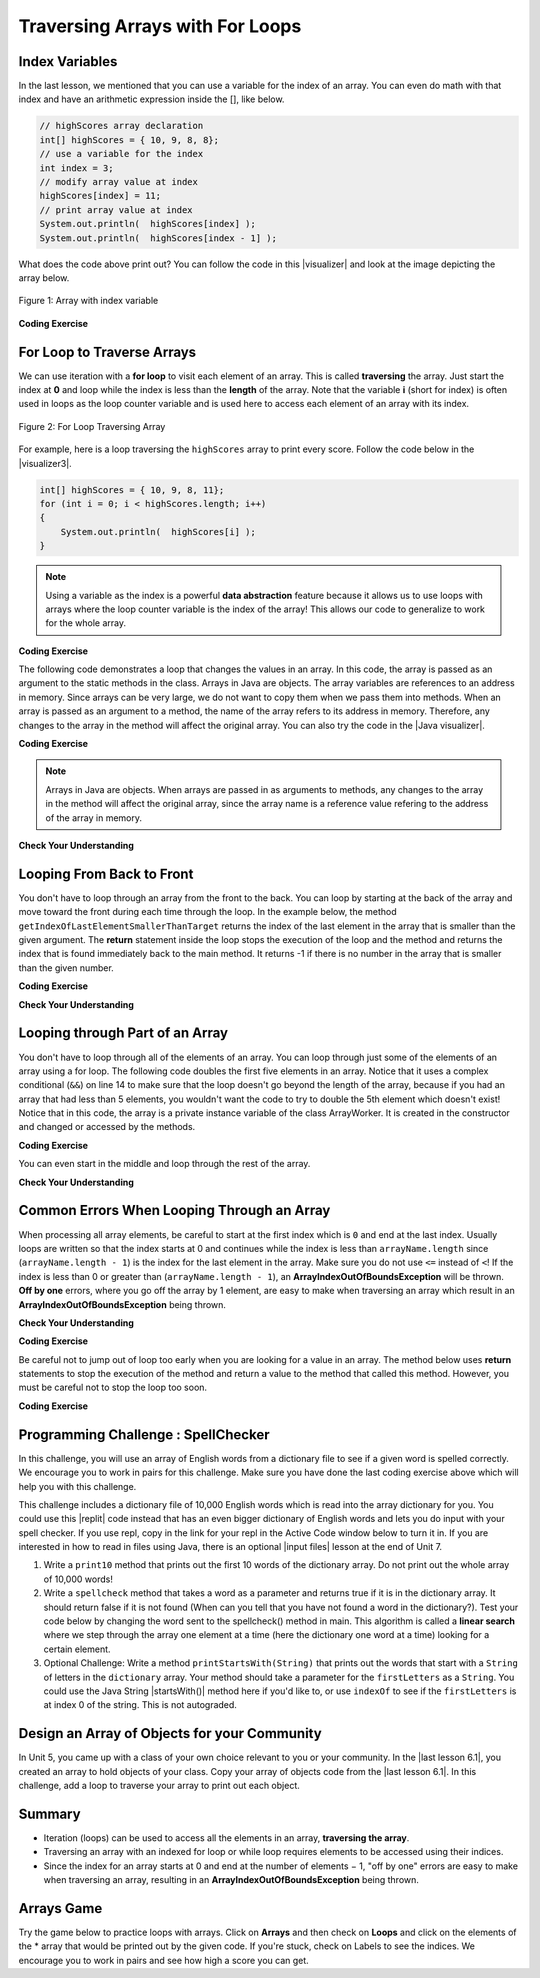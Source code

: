 .. qnum::
   :prefix: 6-2-
   :start: 1

.. |CodingEx| image:: ../../_static/codingExercise.png
    :width: 30px
    :align: middle
    :alt: coding exercise


.. |Exercise| image:: ../../_static/exercise.png
    :width: 35
    :align: middle
    :alt: exercise


.. |Groupwork| image:: ../../_static/groupwork.png
    :width: 35
    :align: middle
    :alt: groupwork

.. raw:: html

   <div class="unit-time">
     <svg xmlns="http://www.w3.org/2000/svg"
          width="16"
          height="16"
          fill="currentColor"
          class="bi
          bi-clock"
          viewBox="0 0 16 16">
       <path d="M8 3.5a.5.5 0 0 0-1 0V9a.5.5 0 0 0 .252.434l3.5 2a.5.5 0 0 0 .496-.868L8 8.71V3.5z"/>
       <path d="M8 16A8 8 0 1 0 8 0a8 8 0 0 0 0 16zm7-8A7 7 0 1 1 1 8a7 7 0 0 1 14 0z"/>
     </svg> Time estimate: 90 min.
   </div>

Traversing Arrays with For Loops
==========================================

Index Variables
-----------------------

In the last lesson, we mentioned that you can use a variable for the index of an array. You can even do math with that index and have an arithmetic expression inside the [], like below.

.. code-block:: java

  // highScores array declaration
  int[] highScores = { 10, 9, 8, 8};
  // use a variable for the index
  int index = 3;
  // modify array value at index
  highScores[index] = 11;
  // print array value at index
  System.out.println(  highScores[index] );
  System.out.println(  highScores[index - 1] );

.. |visualizer| raw:: html

   <a href="http://www.pythontutor.com/visualize.html#code=public%20class%20ArrayWithIndexVar%20%7B%0A%20%20%20%20public%20static%20void%20main%28String%5B%5D%20args%29%20%7B%0A%20%20%20%20%20%20//%20highScores%20array%20declaration%0A%20%20%20%20%20%20int%5B%5D%20highScores%20%3D%20%7B%2010,%209,%208,%208%7D%3B%0A%20%20%20%20%20%20//%20use%20a%20variable%20for%20the%20index%0A%20%20%20%20%20%20int%20index%20%3D%203%3B%0A%20%20%20%20%20%20//%20modify%20array%20value%20at%20index%0A%20%20%20%20%20%20highScores%5Bindex%5D%20%3D%2011%3B%0A%20%20%20%20%20%20//%20print%20array%20value%20at%20index%0A%20%20%20%20%20%20System.out.println%28%20%20highScores%5Bindex%5D%20%29%3B%0A%20%20%20%20%20%20System.out.println%28%20%20highScores%5Bindex%20-%201%5D%20%29%3B%0A%20%20%20%20%7D%0A%7D&cumulative=false&curInstr=0&heapPrimitives=nevernest&mode=display&origin=opt-frontend.js&py=java&rawInputLstJSON=%5B%5D&textReferences=false" target="_blank"  style="text-decoration:underline">visualizer</a>

What does the code above print out? You can follow the code in this |visualizer| and look at the image depicting the array below.

.. figure:: Figures/arraywithindex.png
    :width: 350
    :align: center
    :figclass: align-center

    Figure 1: Array with index variable

.. |visualizer2| raw:: html

   <a href="http://www.pythontutor.com/visualize.html#code=%20public%20class%20Test1%0A%20%20%20%7B%0A%20%20%20%20%20%20public%20static%20void%20main%28String%5B%5D%20args%29%0A%20%20%20%20%20%20%7B%0A%20%20%20%20%20%20%20%20String%5B%20%5D%20names%20%3D%20%7B%22Jamal%22,%20%22Emily%22,%20%22Destiny%22,%20%22Mateo%22,%20%22Sofia%22%7D%3B%20%0A%20%20%20%20%20%20%20%20%0A%20%20%20%20%20%20%20%20int%20index%20%3D%201%3B%0A%20%20%20%20%20%20%20%20System.out.println%28names%5Bindex%20-%201%5D%29%3B%0A%20%20%20%20%20%20%20%20index%2B%2B%3B%0A%20%20%20%20%20%20%20%20System.out.println%28names%5Bindex%5D%29%3B%0A%20%20%20%20%20%20%20%20System.out.println%28names%5Bindex/2%5D%29%3B%0A%20%20%20%20%20%20%20%20names%5Bindex%5D%20%3D%20%22Rafi%22%3B%0A%20%20%20%20%20%20%20%20index--%3B%0A%20%20%20%20%20%20%20%20System.out.println%28names%5Bindex%2B1%5D%29%3B%0A%20%20%20%20%20%20%7D%0A%20%20%20%7D%0A%20%20%20&cumulative=false&curInstr=0&heapPrimitives=nevernest&mode=display&origin=opt-frontend.js&py=java&rawInputLstJSON=%5B%5D&textReferences=false" target="_blank"  style="text-decoration:underline">visualizer</a>

|CodingEx| **Coding Exercise**

.. activecode:: arraytrace1
   :language: java
   :autograde: unittest

   What do you think the following code will print out? First trace through it on paper keeping track of the array and the index variable. Then, run it to see if you were right. You can also follow it in the |visualizer2| by clicking on the Show Code Lens button.
   ~~~~
   public class Test1
   {
       public static void main(String[] args)
       {
           String[] names = {"Jamal", "Emily", "Destiny", "Mateo", "Sofia"};

           int index = 1;
           System.out.println(names[index - 1]);
           index++;
           System.out.println(names[index]);
           System.out.println(names[index / 2]);
           names[index] = "Rafi";
           index--;
           System.out.println(names[index + 1]);
       }
   }

   ====
   // Test for Lesson 6.2

   import static org.junit.Assert.*;

   import org.junit.*;

   import java.io.*;

   public class RunestoneTests extends CodeTestHelper
   {
       public RunestoneTests()
       {
           super("Test1");
       }

       @Test
       public void test1() throws IOException
       {
           String output = getMethodOutput("main");
           String expect = "Jamal\nDestiny\nEmily\nRafi";

           boolean passed = getResults(expect, output, "Did you run the code?", true);
           assertTrue(passed);
       }
   }

For Loop to Traverse Arrays
---------------------------

.. index::
    single: for loop
    pair: loop; from front to back

We can use iteration with a **for loop** to visit each element of an array.  This is called **traversing** the array. Just start the index at **0** and loop while the index is less than the **length** of the array. Note that the variable **i** (short for index) is often used in loops as the loop counter variable and is used here to access each element of an array with its index.

.. figure:: Figures/arrayForLoop.png
    :width: 500
    :align: center
    :figclass: align-center

    Figure 2: For Loop Traversing Array

For example, here is a loop traversing the ``highScores`` array to print every score. Follow the code below in the |visualizer3|.

.. |visualizer3| raw:: html

   <a href="http://www.pythontutor.com/visualize.html#code=public%20class%20ArrayLoop%0A%7B%0A%20%20%20%20public%20static%20void%20main%28String%5B%5D%20args%29%20%0A%20%20%20%20%7B%0A%0A%20%20%20%20%20%20%20%20int%5B%5D%20highScores%20%3D%20%7B%2010,%209,%208,%208%7D%3B%0A%20%20%20%20%20%20%20%20for%20%28int%20i%20%3D%200%3B%20i%20%3C%20highScores.length%3B%20i%2B%2B%29%0A%20%20%20%20%20%20%20%20%7B%0A%20%20%20%20%20%20%20%20%20%20%20%20System.out.println%28%20%20highScores%5Bi%5D%20%29%3B%0A%20%20%20%20%20%20%20%20%7D%20%0A%20%20%20%20%7D%0A%7D&cumulative=false&curInstr=0&heapPrimitives=nevernest&mode=display&origin=opt-frontend.js&py=java&rawInputLstJSON=%5B%5D&textReferences=false" target="_blank"  style="text-decoration:underline">visualizer</a>

.. code-block:: java

  int[] highScores = { 10, 9, 8, 11};
  for (int i = 0; i < highScores.length; i++)
  {
      System.out.println(  highScores[i] );
  }

.. note::

    Using a variable as the index is a powerful **data abstraction** feature because it allows us to use loops with arrays where the loop counter variable is the index of the array! This allows our code to generalize to work for the whole array.

|CodingEx| **Coding Exercise**

.. activecode:: arraytrace2
   :language: java
   :autograde: unittest

   What do you think the following code will print out? First trace through it on paper keeping track of the array and the index variable. Then, run it to see if you were right. Try the Code Lens button. Then, try adding your name and a friend's name to the array names and run the code again. Did the code work without changing the loop?
   ~~~~
   public class Test2
   {
       public static void main(String[] args)
       {
           String[] names = {"Jamal", "Emily", "Destiny", "Mateo", "Sofia"};

           for (int i = 0; i < names.length; i++)
           {
               System.out.println(names[i]);
           }
       }
   }

   ====
   // Test for Lesson 6.2

   import static org.junit.Assert.*;

   import org.junit.*;

   import java.io.*;

   public class RunestoneTests extends CodeTestHelper
   {
       public RunestoneTests()
       {
           super("Test2");
       }

       @Test
       public void test1()
       {
           String output = getMethodOutput("main");
           String expect = "Jamal\nEmily\nDestiny\nMateo\nSofia";

           boolean passed = output.contains(expect);
           passed = getResults(expect, output, "Did you run the code?", passed);
           assertTrue(passed);
       }

       @Test
       public void test2()
       {
           String output = getMethodOutput("main");
           String expect = "Jamal\nEmily\nDestiny\nMateo\nSofia\nYour name\nFriend's name";

           int len = output.split("\n").length;

           boolean passed = len >= 6;

           passed = getResults(expect, output, "Did you add two more names?", passed);
           assertTrue(passed);
       }
   }

The following code demonstrates a loop that changes the values in an array. In this code, the array is passed as an argument to the static methods in the class.  Arrays in Java are objects. The array variables are references to an address in memory. Since arrays can be very large, we do not want to copy them when we pass them into methods. When an array is passed as an argument to a method, the name of the array refers to its address in memory. Therefore, any changes to the array in the method will affect the original array. You can also try the code in the |Java visualizer|.



.. |Java visualizer| raw:: html

   <a href="http://www.pythontutor.com/visualize.html#code=public%20class%20ArrayLoop%0A%20%20%20%7B%0A%0A%20%20%20%20%20//%20What%20does%20this%20method%20do%3F%0A%20%20%20%20%20%20public%20static%20void%20multAll%28int%5B%5D%20values,%20int%20amt%29%0A%20%20%20%20%20%20%7B%0A%20%20%20%20%20%20%20%20for%20%28int%20i%20%3D%200%3B%20i%20%3C%20values.length%3B%20i%2B%2B%29%0A%20%20%20%20%20%20%20%20%7B%0A%20%20%20%20%20%20%20%20%20%20values%5Bi%5D%20%3D%20values%5Bi%5D%20*%20amt%3B%0A%20%20%20%20%20%20%20%20%7D%20%0A%20%20%20%20%20%20%7D%20%0A%20%20%20%20%20%20%0A%20%20%20%20%20%20//%20What%20does%20this%20method%20do%3F%0A%20%20%20%20%20%20public%20static%20void%20printValues%28int%5B%5D%20values%29%0A%20%20%20%20%20%20%7B%0A%20%20%20%20%20%20%20%20for%20%28int%20i%20%3D%200%3B%20i%20%3C%20values.length%3B%20i%2B%2B%29%0A%20%20%20%20%20%20%20%20%7B%0A%20%20%20%20%20%20%20%20%20%20%20System.out.println%28%20%20values%5Bi%5D%20%29%3B%0A%20%20%20%20%20%20%20%20%7D%20%20%20%20%20%20%20%20%20%0A%20%20%20%20%20%20%7D%0A%20%20%20%20%20%20%0A%20%20%20%20%20%20public%20static%20void%20main%28String%5B%5D%20args%29%0A%20%20%20%20%20%20%7B%0A%20%20%20%20%20%20%20%20int%5B%5D%20numArray%20%3D%20%20%7B2,%206,%207,%2012,%205%7D%3B%0A%20%20%20%20%20%20%20%20multAll%28numArray,%202%29%3B%0A%20%20%20%20%20%20%20%20printValues%28numArray%29%3B%0A%20%20%20%20%20%20%7D%0A%20%20%20%7D%0A%20%20%20%20%20%20&cumulative=false&curInstr=0&heapPrimitives=nevernest&mode=display&origin=opt-frontend.js&py=java&rawInputLstJSON=%5B%5D&textReferences=false" target="_blank"  style="text-decoration:underline">Java visualizer</a>

|CodingEx| **Coding Exercise**



.. activecode:: lcal1
   :language: java
   :autograde: unittest

   What does the following code print out? Trace through it keeping track of the array values and the output. Then run it to see if you're right. Notice that in this code, the array is passed as an argument to the methods. You can also try the code in the |Java visualizer| with the Code Lens button.
   ~~~~
   public class ArrayLoop
   {

       // What does this method do?
       public static void multAll(int[] values, int amt)
       {
           for (int i = 0; i < values.length; i++)
           {
               values[i] = values[i] * amt;
           }
       }

       // What does this method do?
       public static void printValues(int[] values)
       {
           for (int i = 0; i < values.length; i++)
           {
               System.out.println(values[i]);
           }
       }

       public static void main(String[] args)
       {
           int[] numArray = {2, 6, 7, 12, 5};
           multAll(numArray, 2);
           printValues(numArray);
       }
   }

   ====
   // Test for Lesson 6.2

   import static org.junit.Assert.*;

   import org.junit.*;

   import java.io.*;

   public class RunestoneTests extends CodeTestHelper
   {
       public RunestoneTests()
       {
           super("ArrayLoop");
       }

       @Test
       public void test1() throws IOException
       {
           String output = getMethodOutput("main");
           String expect = "4 12 14 24 10";

           boolean passed = getResults(expect, output, "Did you run the code?", true);
           assertTrue(passed);
       }
   }

.. note::

   Arrays in Java are objects. When arrays are passed in as arguments to methods, any changes to the array in the method will affect the original array, since the array name is a reference value refering to the address of the array in memory.

|Exercise| **Check Your Understanding**

.. parsonsprob:: pab_1r
   :numbered: left
   :practice: T
   :adaptive:
   :noindent:

   The following method has the correct code to subtract amt from all the values in the array values, but the code is mixed up.  Drag the blocks from the left into the correct order on the right. You will be told if any of the blocks are in the wrong order.
   -----
   public static void subAll(int[] values, int amt)
   {
   =====
        for (int i = 0;
   =====
           i < values.length;
   =====
           i++)
   =====
      {
   =====
         values[i] = values[i] - amt;
   =====
      } // end for loop
   =====
   } // end method



Looping From Back to Front
--------------------------
.. index::
   pair: loop; from back to front

You don't have to loop through an array from the front to the back.  You can loop by starting at the back of the array and move toward the front during each time through the loop.  In the example below,  the method ``getIndexOfLastElementSmallerThanTarget`` returns the index of the last element in the array that is smaller than the given argument.  The **return** statement inside the loop stops the execution of the loop and the method and returns the index that is found immediately back to the main method. It returns -1 if there is no number in the array that is smaller than the given number.

.. |visualizerBF| raw:: html

   <a href="http://www.pythontutor.com/java.html#code=%20%20%20public%20class%20ArrayFindSmallest%0A%20%20%20%7B%0A%0A%20%20%20%20%20%20/**%20%40return%20index%20of%20the%20last%20number%20smaller%20than%20target%20*/%20%20%20%20%20%0A%20%20%20%20%20%20public%20static%20int%20getIndexOfLastElementSmallerThanTarget%28int%5B%20%5D%20values,%20int%20target%29%0A%20%20%20%20%20%20%7B%0A%20%20%20%20%20%20%20%20%20for%20%28int%20index%20%3D%20values.length%20-%201%3B%20index%20%3E%3D%200%3B%20index--%29%0A%20%20%20%20%20%20%20%20%20%7B%0A%20%20%20%20%20%20%20%20%20%20%20%20if%20%28values%5Bindex%5D%20%3C%20target%29%0A%20%20%20%20%20%20%20%20%20%20%20%20%20%20%20%20return%20index%3B%0A%20%20%20%20%20%20%20%20%20%7D%0A%20%20%20%20%20%20%20%20%20return%20-1%3B%0A%20%20%20%20%20%20%7D%0A%20%20%20%0A%20%20%20%20%20%20public%20static%20void%20main%20%28String%5B%5D%20args%29%0A%20%20%20%20%20%20%7B%0A%20%20%20%20%20%20%20%20%20int%5B%5D%20theArray%20%3D%20%7B-30,%20-5,%208,%2023,%2046%7D%3B%0A%20%20%20%20%20%20%20%20%20System.out.println%28%22Last%20index%20of%20element%20smaller%20than%2050%3A%20%22%20%2B%20getIndexOfLastElementSmallerThanTarget%28theArray,%2050%29%29%3B%0A%20%20%20%20%20%20%20%20%20System.out.println%28%22Last%20index%20of%20element%20smaller%20than%2030%3A%20%22%20%2B%20getIndexOfLastElementSmallerThanTarget%28theArray,%2030%29%29%3B%0A%20%20%20%20%20%20%20%20%20System.out.println%28%22Last%20index%20of%20element%20smaller%20than%2010%3A%20%22%20%2B%20getIndexOfLastElementSmallerThanTarget%28theArray,%2010%29%29%3B%0A%20%20%20%20%20%20%20%20%20System.out.println%28%22Last%20index%20of%20element%20smaller%20than%200%3A%20%22%20%2BgetIndexOfLastElementSmallerThanTarget%28theArray,0%29%29%3B%0A%20%20%20%20%20%20%20%20%20System.out.println%28%22Last%20index%20of%20element%20smaller%20than%20-20%3A%20%22%20%2BgetIndexOfLastElementSmallerThanTarget%28theArray,-20%29%29%3B%0A%20%20%20%20%20%20%20%20%20System.out.println%28%22Last%20index%20of%20element%20smaller%20than%20-30%3A%20%22%20%2BgetIndexOfLastElementSmallerThanTarget%28theArray,-30%29%29%3B%0A%20%20%20%20%20%20%7D%0A%20%20%20%7D%0A%20%20%20&cumulative=false&curInstr=0&heapPrimitives=nevernest&mode=display&origin=opt-frontend.js&py=java&rawInputLstJSON=%5B%5D&textReferences=false" target="_blank"  style="text-decoration:underline">Java visualizer</a>

|CodingEx| **Coding Exercise**

.. activecode:: lcbf1
   :language: java
   :autograde: unittest
   :practice: T

   What does the following code print out? Notice that the array and the target are passed in as arguments to the getIndexOfLastElementSmallerThanTarget method. Trace through it keeping track of the array values and the output. Then run it to see if you're right.  You can also try the code in the |visualizerBF| with the Code Lens button. Can you add another method that finds the index of the last element greater than the target instead of smaller than the target and have main print out a test of it? Call this method getIndexOfLastElementGreaterThanTarget and give it 2 arguments and a return value like the method below.
   ~~~~
   public class ArrayFindSmallest
   {

       /**
        * @return index of the last number smaller than target
        */
       public static int getIndexOfLastElementSmallerThanTarget(
               int[] values, int target)
               {
           for (int index = values.length - 1; index >= 0; index--)
           {
               if (values[index] < target) return index;
           }
           return -1;
       }

       /**
        * Add a method called getIndexOfLastElementGreaterThanTarget
        *
        * @param int array
        * @param int target
        * @return index of the last number greater than target
        */
       public static void main(String[] args)
       {
           int[] theArray = {-30, -5, 8, 23, 46};
           System.out.println(
                   "Last index of element smaller than 50: "
                           + getIndexOfLastElementSmallerThanTarget(theArray, 50));
           System.out.println(
                   "Last index of element smaller than 30: "
                           + getIndexOfLastElementSmallerThanTarget(theArray, 30));
           System.out.println(
                   "Last index of element smaller than 10: "
                           + getIndexOfLastElementSmallerThanTarget(theArray, 10));
           System.out.println(
                   "Last index of element smaller than 0: "
                           + getIndexOfLastElementSmallerThanTarget(theArray, 0));
           System.out.println(
                   "Last index of element smaller than -20: "
                           + getIndexOfLastElementSmallerThanTarget(theArray, -20));
           System.out.println(
                   "Last index of element smaller than -30: "
                           + getIndexOfLastElementSmallerThanTarget(theArray, -30));
       }
   }

   ====
   // Test for Lesson 6.2.3 - ArrayFindSmallest

   import static org.junit.Assert.*;

   import org.junit.*;

   import java.io.*;

   public class RunestoneTests extends CodeTestHelper
   {
       public RunestoneTests()
       {
           super("ArrayFindSmallest");
       }

       @Test
       public void test1()
       {
           String output = getMethodOutput("main");
           String expect = "Last index of element smaller than ";

           boolean passed = output.contains(expect);
           output = output.substring(0, output.indexOf("\n"));
           passed =
                   getResults(
                           "Last index of element smaller than 50: 4",
                           output,
                           "Ran getIndexOfLastElementSmallerThanTarget",
                           passed);
           assertTrue(passed);
       }

       @Test
       public void test2()
       {
           int[] nums = {10, 50, 20, 30, 40, 20};
           Object[] args = {nums, 30};

           String output = getMethodOutput("getIndexOfLastElementGreaterThanTarget", args);
           String expect = "4";

           boolean passed =
                   getResults(
                           expect,
                           output,
                           "getIndexOfLastElementGreaterThanTarget({10, 50, 20, 30, 40, 20}, 30)");
           assertTrue(passed);
       }

       @Test
       public void test3()
       {
           int[] nums = {10, 50, 20, 30, 40, 20};
           Object[] args = {nums, 100};

           String output = getMethodOutput("getIndexOfLastElementGreaterThanTarget", args);
           String expect = "-1";

           boolean passed =
                   getResults(
                           expect,
                           output,
                           "getIndexOfLastElementGreaterThanTarget({10, 50, 20, 30, 40, 20}, 100)");
           assertTrue(passed);
       }
   }

|Exercise| **Check Your Understanding**

.. mchoice:: qab_6
   :practice: T
   :answer_a: -1
   :answer_b: -15
   :answer_c: 1
   :answer_d: You will get an out of bounds error.
   :correct: c
   :feedback_a: The method will only return -1 if no value in the array is less than the passed value.
   :feedback_b: The method returns the index of the first item in the array that is less than the value, not the value.
   :feedback_c: Since the method loops from the back towards the front -15 is the last value in the array that is less than -13 and it is at index 1.
   :feedback_d: No, the method correctly starts the index at values.length - 1 and continues as long as i is greater than or equal to 0.

   Given the following code segment (which is identical to the method above) what will be returned when you execute: getIndexOfLastElementSmallerThanTarget(values,-13);

   .. code-block:: java

      private int[ ] values = {-20, -15, 2, 8, 16, 33};

      public static int getIndexOfLastElementSmallerThanTarget(int[ ] values, int compare)
      {
         for (int i = values.length - 1; i >=0; i--)
         {
            if (values[i] < compare)
               return i;
         }
         return -1; // to show none found
      }

.. mchoice:: qab_7
   :practice: T
   :answer_a: -1
   :answer_b: 1
   :answer_c: 2
   :answer_d: You will get an out of bounds error.
   :correct: d
   :feedback_a: The method will only return -1 if no value in the array is less than the passed value.
   :feedback_b: Check the starting index.   Is it correct?
   :feedback_c: Check the starting index.   Is it correct?
   :feedback_d: You can not start the index at the length of the array.  You must start at the length of the array minus one.  This is a common mistake.

   Given the following code segment (which is identical to the method above) what will be returned when you execute: getIndexOfLastElementSmallerThanTarget(values, 7);

   .. code-block:: java

      int[ ] values = {-20, -15, 2, 8, 16, 33};

      public static int getIndexOfLastElementSmallerThanTarget(int[] values, int compare)
      {
         for (int i = values.length; i >=0; i--)
         {
            if (values[i] < compare)
               return i;
         }
         return -1; // to show none found
      }




Looping through Part of an Array
--------------------------------

.. index::
   pair: loop; range

You don't have to loop through all of the elements of an array.  You can loop through just some of the elements of an array using a for loop.  The following code doubles the first five elements in an array.  Notice that it uses a complex conditional (``&&``) on line 14 to make sure that the loop doesn't go beyond the length of the array, because if you had an array that had less than 5 elements, you wouldn't want the code to try to double the 5th element which doesn't exist! Notice that in this code, the array is a private instance variable of the class ArrayWorker. It is created in the constructor and changed or accessed by the methods.

.. activecode:: lclp1
   :language: java
   :autograde: unittest
   :practice: T

   What will the following code print out? Can you write a similar method called tripleFirstFour() that triples the first 4 elements of the array? Make sure you test it in main.
   ~~~~
   public class ArrayWorker
   {
       private int[] values;

       public ArrayWorker(int[] theValues)
       {
           values = theValues;
       }

       /** Doubles the first 5 elements of the array */
       public void doubleFirstFive()
       {
           // Notice: && i < 5
           for (int i = 0; i < values.length && i < 5; i++)
           {
               values[i] = values[i] * 2;
           }
       }

       /**
        * Write a method called tripleFirstFour() that triples the first 4 elements of
        * the array *
        */
       public void printArray()
       {
           for (int i = 0; i < values.length; i++)
           {
               System.out.println(values[i]);
           }
       }

       public static void main(String[] args)
       {
           int[] numArray = {3, 8, -3, 2, 20, 5, 33, 1};
           ArrayWorker worker = new ArrayWorker(numArray);
           worker.doubleFirstFive();
           worker.printArray();
       }
   }

   ====
   // Test for Lesson 6.2.4 - ArrayWorker

   import static org.junit.Assert.*;

   import org.junit.*;

   import java.io.*;

   public class RunestoneTests extends CodeTestHelper
   {
       public RunestoneTests()
       {
           super("ArrayWorker");

           int[] numArray = {0, 1, 2, 3, 4, 5};
           setDefaultValues(new Object[] {numArray});
       }

       @Test
       public void test1()
       {
           String output = getMethodOutput("main");
           String expect = "6 16 -6 4 40 5 33 1".replaceAll(" ", "\n");

           boolean passed = output.contains(expect);

           passed = getResults(expect, output, "Did you run the doubleFirstFiveMethod?", passed);
           assertTrue(passed);
       }

       @Test
       public void test2()
       {
           String output = getMethodOutput("tripleFirstFour");
           output = getMethodOutput("printArray");
           String expect = "0 3 6 9 4 5".replaceAll(" ", "\n");

           boolean passed = output.contains(expect);

           passed =
                   getResults(
                           expect,
                           output,
                           "Testing tripleFirstFour() method on array [0, 1, 2, 3, 4, 5]",
                           passed);
           assertTrue(passed);
       }
   }

|CodingEx| **Coding Exercise**

You can even start in the middle and loop through the rest of the array.

.. activecode:: lclp2
   :language: java
   :autograde: unittest

   Does this work for arrays that have an even number of elements?  Does it work for arrays that have an odd number of elements?  Modify the main code below to test with both arrays with an even number of items and an odd number.
   ~~~~
   public class ArrayWorker
   {
       private int[] values;

       public ArrayWorker(int[] theValues)
       {
           values = theValues;
       }

       public void doubleLastHalf()
       {
           for (int i = values.length / 2; i < values.length; i++)
           {
               values[i] = values[i] * 2;
           }
       }

       public void printArray()
       {
           for (int i = 0; i < values.length; i++)
           {
               System.out.println(values[i]);
           }
       }

       public static void main(String[] args)
       {
           int[] numArray = {3, 8, -3, 2};
           ArrayWorker worker = new ArrayWorker(numArray);
           worker.doubleLastHalf();
           worker.printArray();
       }
   }

   ====
   // Test for Lesson 6.2.4 - ArrayWorker
   import static org.junit.Assert.*;

   import org.junit.*;

   import java.io.*;

   public class RunestoneTests extends CodeTestHelper
   {
       public RunestoneTests()
       {
           super("ArrayWorker");
       }

       @Test
       public void test1()
       {
           String output = getMethodOutput("main");
           String expect = "3\n8\n-6\n4".replaceAll(" ", "\n");

           boolean passed = getResults(expect, output, "Testing main()", true);
           assertTrue(passed);
       }

       @Test
       public void test2()
       {
           String orig =
                   "public class ArrayWorker\n"
                       + "{\n"
                       + "   private int[ ] values;\n\n"
                       + "   public ArrayWorker(int[] theValues)\n"
                       + "   {\n"
                       + "      values = theValues;\n"
                       + "   }\n\n"
                       + "   public void doubleLastHalf()\n"
                       + "   {\n"
                       + "     for (int i = values.length / 2; i < values.length; i++)\n"
                       + "     {\n"
                       + "       values[i] = values[i] * 2;\n"
                       + "     }\n"
                       + "   }\n\n"
                       + "   public void printArray()\n"
                       + "   {\n"
                       + "      for (int i = 0; i < values.length; i++)\n"
                       + "      {\n"
                       + "        System.out.println(  values[i] );\n"
                       + "      }\n"
                       + "   }\n\n"
                       + "   public static void main(String[] args)\n"
                       + "   {\n"
                       + "     int[] numArray = {3,8,-3, 2};\n"
                       + "     ArrayWorker worker = new ArrayWorker(numArray);\n"
                       + "     worker.doubleLastHalf();\n"
                       + "     worker.printArray();\n"
                       + "   }\n"
                       + "}\n";

           boolean passed = codeChanged(orig);
           assertTrue(passed);
       }
   }

|Exercise| **Check Your Understanding**


.. mchoice:: qab_8
   :practice: T
   :answer_a: {-40, -30, 4, 16, 32, 66}
   :answer_b: {-40, -30, 4, 8, 16, 32}
   :answer_c: {-20, -15, 2, 16, 32, 66}
   :answer_d: {-20, -15, 2, 8, 16, 33}
   :correct: c
   :feedback_a: This would true if it looped through the whole array.  Does it?
   :feedback_b: This would be true if it looped from the beginning to the middle.  Does it?
   :feedback_c: It loops from the middle to the end doubling each value. Since there are 6 elements it will start at index 3.
   :feedback_d: This would be true if array elements didn't change, but they do.

   Given the following values of a and the method doubleLast what will the values of a be after you execute: doubleLast()?

   .. code-block:: java

      private int[ ] a = {-20, -15, 2, 8, 16, 33};

      public void doubleLast()
      {

         for (int i = a.length / 2; i < a.length; i++)
         {
            a[i] = a[i] * 2;
         }
      }

.. mchoice:: qab_9
   :practice: T
   :answer_a: {-40, -30, 4, 16, 32, 66}
   :answer_b: {-40, -30, 4, 8, 16, 33}
   :answer_c: {-20, -15, 2, 16, 32, 66}
   :answer_d: {-40, -15, 4, 8, 16, 33}
   :answer_e: {-40, -15, 4, 8, 32, 33}
   :correct: d
   :feedback_a: This would true if it looped through the whole array and doubled each.  Does it?
   :feedback_b: This would be true if it looped from the beginning to the middle and doubled each.  Does it?
   :feedback_c: This would be true if it looped from the middle to the end and doubled each.  Does it?
   :feedback_d: This loops from the beginning to the middle and doubles every other element (i+=2 is the same as i = i + 2).
   :feedback_e: This would be true if it looped through the whole array and doubled every other element.  Does it?

   Given the following values of a and the method mystery what will the values of a be after you execute: mystery()?

   .. code-block:: java

      private int[ ] a = {-20, -15, 2, 8, 16, 33};

      public void mystery()
      {

         for (int i = 0; i < a.length/2; i+=2)
         {
            a[i] = a[i] * 2;
         }
      }



.. parsonsprob:: pab_3
   :numbered: left
   :practice: T
   :adaptive:
   :noindent:

   The following program has the correct code to reverse the elements in an array, a,  but the code is mixed up.  Drag the blocks from the left into the correct order on the right. You will be told if any of the blocks are in the wrong order.
   -----
   public static void reverse(int[] a)
   {
   =====
     int temp = 0;
     int half = a.length / 2;
     int max = a.length - 1;
   =====
     for (int i = 0; i < half; i++)
     {
   =====
        temp = a[i];
   =====
        a[i] = a[max - i];
   =====
        a[max - i] = temp;
   =====
     } // end for
   =====
   } // end method

.. parsonsprob:: pab_4
   :numbered: left
   :practice: T
   :adaptive:

   The following program has the correct code to return the average of the first 3 items in the array a, but the code is mixed up.  Drag the blocks from the left into the correct order on the right. You will be told if any of the blocks are in the wrong order or are indented incorrectly.
   -----
   public static double avg3(int[] a)
   {
   =====
     double total = 0;
   =====
     for (int i = 0; i < a.length && i < 3; i++)
     {
   =====
       total = total + a[i];
   =====
     } // end for
     return total / 3;
   =====
   } // end method




Common Errors When Looping Through an Array
-------------------------------------------------

When processing all array elements, be careful to start at the first index which is ``0`` and end at the last index. Usually loops are written so that the index starts at 0 and continues while the index is less than ``arrayName.length`` since (``arrayName.length - 1``) is the index for the last element in the array. Make sure you do not use ``<=`` instead of ``<``! If the index is less than 0 or greater than (``arrayName.length - 1``), an **ArrayIndexOutOfBoundsException** will be  thrown.  **Off by one** errors, where you go off the array by 1 element, are easy to make when traversing an array which result in an **ArrayIndexOutOfBoundsException** being thrown.

|Exercise| **Check Your Understanding**

.. mchoice:: qIndexOutOfBounds
   :practice: T

   Which of the following loop headers will cause an ArrayIndexOutOfBounds error while traversing the array scores?


   - for (int i = 0; i < scores.length; i++)

     - This loop will traverse the complete array.

   - for (int i = 1; i < scores.length; i++)

     - This loop will not cause an error even though it will not visit the element at index 0.

   - for (int i = 0; i <= scores.length; i++)

     + The index cannot be equal to scores.length, since (scores.length - 1) is the index of the last element.

   - for (int i = 0; scores.length > i; i++)

     - Although the ending condition looks strange, (scores.length > i) is equivalent to (i < scores.length).

   - for (int i = scores.length - 1; i >= 0; i++)

     + This will cause an error because i++ will continue to increment the index past the end of the array. It should be replaced with i-- to avoid this error.


|CodingEx| **Coding Exercise**



.. activecode:: offbyone
   :language: java
   :autograde: unittest
   :practice: T

   The following code has an ArrayIndexOutOfBoundsException. It has 2 common off-by-one errors in the loop. Can you fix it and make the loop print out all the scores?
   ~~~~
   public class OffByone
   {
       public static void main(String[] args)
       {
           int[] scores = {10, 9, 8, 7};
           // Make this loop print out all the scores!
           for (int i = 1; i <= scores.length; i++)
           {
               System.out.println(scores[i]);
           }
       }
   }

    ====
    // Test for Lesson 6.2 OffByOne
    import static org.junit.Assert.*;

    import org.junit.*;

    import java.io.*;

    public class RunestoneTests extends CodeTestHelper
    {
        public RunestoneTests()
        {
            super("OffByone");
        }

        @Test
        public void test1()
        {
            String output = getMethodOutput("main");
            String expect = "9\n8\n7".replaceAll(" ", "\n");

            boolean passed = output.contains(expect);
            getResults(expect, output, "Testing right off-by-one error", passed);
            assertTrue(passed);
        }

        @Test
        public void test2()
        {
            String output = getMethodOutput("main");
            String expect = "10\n9\n8".replaceAll(" ", "\n");

            boolean passed = output.contains(expect);
            getResults(expect, output, "Testing left off-by-one error", passed);
            assertTrue(passed);
        }

        @Test
        public void checkCodeContains1()
        {
            boolean passed = checkCodeContains("fixes to for loop", "for (int i = 0; i <");
            assertTrue(passed);
        }
    }

Be careful not to jump out of loop too early when you are looking for a value in an array.  The method below uses **return** statements to stop the execution of the method and return a value to the method that called this method.  However, you must be careful not to stop the loop too soon.

|CodingEx| **Coding Exercise**



.. activecode:: lcap1
   :language: java
   :autograde: unittest

   What is wrong with the code below?  The first time through the loop it will start with the element at index 0 and check if the item at the array index equals the passed target string.  If they have the same characters in the same order it will return 0, otherwise it will return -1.  But, it has only processed one element of the array.  How would you fix the code to work correctly (process all array elements before returning)?
   ~~~~
   public class StringWorker
   {
       private String[] arr = {"Hello", "Hey", "Good morning!"};

       public int findString(String target)
       {
           String word = null;
           for (int index = 0; index < arr.length; index++)
           {
               word = arr[index];

               if (word.equals(target))
               {
                   return index;
               }
               else
               {
                   return -1;
               }
           }
           return -1;
       }

       public static void main(String[] args)
       {
           StringWorker sWorker = new StringWorker();
           System.out.println(sWorker.findString("Hey"));
       }
   }

   ====
   // Test for Lesson 6.2.4 - ArrayWorker

   import static org.junit.Assert.*;

   import org.junit.*;

   import java.io.*;

   public class RunestoneTests extends CodeTestHelper
   {
       public RunestoneTests()
       {
           super("StringWorker");
       }

       @Test
       public void test1()
       {
           String output = getMethodOutput("main");
           String expect = "1".replaceAll(" ", "\n");

           boolean passed = (output.equals(expect));
           getResults(expect, output, "Testing main() output", passed);
           assertTrue(passed);
       }

       @Test
       public void test2()
       {
           StringWorker sWorker = new StringWorker();
           String output = "" + sWorker.findString("Good morning!");
           String expect = "2";

           boolean passed = getResults(expect, output, "Testing findString(\"Good morning!\")");
           assertTrue(passed);
       }

       @Test
       public void test3()
       {
           StringWorker sWorker = new StringWorker();
           String output = "" + sWorker.findString("Hello!");
           String expect = "-1";

           boolean passed = getResults(expect, output, "Testing findString(\"Hello!\")");
           assertTrue(passed);
       }
   }

.. mchoice:: qab_5
   :practice: T
   :answer_a: The values don't matter this will always cause an infinite loop.
   :answer_b: Whenever <i>a</i> includes a value that is less than or equal to zero.
   :answer_c: Whenever <i>a</i> has values larger then <i>temp</i>.
   :answer_d: When all values in <i>a</i> are larger than <i>temp</i>.
   :answer_e: Whenever <i>a</i> includes a value equal to <i>temp</i>.
   :correct: b
   :feedback_a: An infinite loop will not always occur in this code segment.
   :feedback_b: When <i>a</i> contains a value that is less than or equal to zero then multiplying that value by 2 will never make the result larger than the <i>temp</i> value (which was set to some value > 0), so an infinite loop will occur.
   :feedback_c: Values larger then <i>temp</i> will not cause an infinite loop.
   :feedback_d: Values larger then <i>temp</i> will not cause an infinite loop.
   :feedback_e: Values equal to <i>temp</i> will not cause the infinite loop.

   Given the following code segment, which of the following will cause an infinite loop?  Assume that ``temp`` is an int variable initialized to be greater than zero and that ``a`` is an array of integers.

   .. code-block:: java

      for ( int k = 0; k < a.length; k++ )
      {
         while ( a[ k ] < temp )
         {
            a[ k ] *= 2;
         }
      }

|Groupwork| Programming Challenge : SpellChecker
--------------------------------------------------

.. image:: Figures/spellcheck.png
    :width: 100
    :align: left
    :alt: Spell Checker


.. |startsWith()| raw:: html

   <a href= "https://www.w3schools.com/java/ref_string_startswith.asp" target="_blank">startsWith()</a>

.. |replit| raw:: html

   <a href= "https://firewalledreplit.com/@BerylHoffman/SpellChecker1" target="_blank">replit</a>

.. |input files| raw:: html

   <a href="https://runestone.academy/ns/books/published/csawesome/Unit7-ArrayList/topic-input-files.html" target="_blank">input files</a>

In this challenge, you will use an array of English words from a dictionary file to see if a given word is spelled correctly. We encourage you to work in pairs for this challenge. Make sure you have done the last coding exercise above which will help you with this challenge.

This challenge includes a dictionary file of 10,000 English words which is read into the array dictionary for you. You could use this |replit| code instead that has an even bigger dictionary of English words and lets you do input with your spell checker. If you use repl, copy in the link for your repl in the Active Code window below to turn it in. If you are interested in how to read in files using Java, there is an optional |input files| lesson at the end of Unit 7.

1. Write a ``print10`` method that prints out the first 10 words of the dictionary array. Do not print out the whole array of 10,000 words!
2. Write a ``spellcheck`` method that takes a word as a parameter and returns true if it is in the dictionary array. It should return false if it is not found (When can you tell that you have not found a word in the dictionary?). Test your code below by changing the word sent to the spellcheck() method in main. This algorithm is called a **linear search** where we step through the array one element at a time (here the dictionary one word at a time) looking for a certain element.
3. Optional Challenge: Write a method ``printStartsWith(String)`` that prints out the words that start with a ``String`` of letters in the ``dictionary`` array. Your method should take a parameter for the ``firstLetters`` as a ``String``. You could use the Java String |startsWith()| method here if you'd like to, or use ``indexOf`` to see if the ``firstLetters`` is at index 0 of the string. This is not autograded.  

.. datafile:: dictionary.txt
   :fromfile: ../../_static/dictionary10K.txt
   :hide:

.. activecode:: challenge-6-2-spellchecker
   :language: java
   :datafile: dictionary.txt
   :autograde: unittest

   Write print10 and spellcheck methods using for loops. Spellchek should take a word as a parameter and return true if it is in the dictionary array. Return false if it is not found.
   ~~~~
   import java.io.*;
   import java.nio.file.*;
   import java.util.*;

   public class SpellChecker
   {
       // This dictionary has 10,000 English words read in from a dictionary file in
       // the constructor
       private String[] dictionary = new String[10000];

       /* 1. Write a print10() method that prints out the first
        * 10 words of the dictionary array. Do not print out the whole array!
        */

       /* 2. Write a spellcheck() method that takes a word as a
        * parameter and returns true if it is in the dictionary array.
        * Return false if it is not found.
        */

       // Do not change "throws IOException" which is needed for reading in the input
       // file
       public static void main(String[] args) throws IOException
       {
           SpellChecker checker = new SpellChecker();
           // Uncomment to test Part 1
           // checker.print10();

           /* // Uncomment to test Part 2
           String word = "catz";


           if (checker.spellcheck(word) == true)
           {
               System.out.println(word + " is spelled correctly!");
           }
           else
           {
               System.out.println(word + " is misspelled!");
           }

           word = "cat";
           System.out.println(word + " is spelled correctly? " + checker.spellcheck(word));
           */

           // 3. optional and not autograded
           // checker.printStartsWith("b");
       }

       // The constructor reads in the dictionary from a file
       public SpellChecker() throws IOException
       {
           // Let's use java.nio method readAllLines and convert to an array!
           List<String> lines = Files.readAllLines(Paths.get("dictionary.txt"));
           dictionary = lines.toArray(dictionary);

           /* The old java.io.* Scan/File method of reading in files, replaced by java.nio above
           // create File object
           File dictionaryFile = new File("dictionary.txt");

           //Create Scanner object to read File
           Scanner scan = new Scanner(dictionaryFile);

           // Reading each line of the file
           // and saving it in the array
           int i = 0;
           while(scan.hasNextLine())
           {
               String line = scan.nextLine();
               dictionary[i] = line;
               i++;
           }
           scan.close();
           */
       }
   }

   ====
   // Test for Lesson 6.2.5 - challenge-6-2-spell-checker
   import static org.junit.Assert.*;

   import org.junit.*;

   import java.io.*;

   public class RunestoneTests extends CodeTestHelper
   {
       public RunestoneTests()
       {
           super("SpellChecker");
       }

       @Test
       public void testMain()
       {
           boolean passed =
                   checkCodeContains(
                           "checker.print10() - Did you uncomment the main method?",
                           "checker.print10();");
           assertTrue(passed);
       }

       @Test
       public void test2()
       {
           String output = getMethodOutput("print10");
           String expect =
                   "a aa aaa aaron ab abandoned abc aberdeen abilities ability".replaceAll(" ", "\n");
           boolean passed = getResults(expect, output, "print10()");
           assertTrue(passed);
       }

       @Test
       public void test3()
       {
           Object[] args = {"dogz"};
           String output = getMethodOutput("spellcheck", args);
           String expect = "false";

           boolean passed = getResults(expect, output, "spellcheck(\"dogz\")");
           assertTrue(passed);
       }

       @Test
       public void test4()
       {
           Object[] args = {"dog"};
           String output = getMethodOutput("spellcheck", args);
           String expect = "true";

           boolean passed =
                   getResults(
                           expect,
                           output,
                           "spellcheck(\"dog\") (If false, spellcheck may be returning false too"
                               + " soon!)");
           assertTrue(passed);
       }

       @Test
       public void testEquals()
       {
           boolean passed = checkCodeContains("use of equals method", ".equals(");
           assertTrue(passed);
       }
   }

|Groupwork| Design an Array of Objects for your Community
----------------------------------------------------------

.. |last lesson 6.1| raw:: html

   <a href="https://runestone.academy/ns/books/published/csawesome/Unit6-Arrays/topic-6-1-array-basics.html#groupwork-design-an-array-of-objects-for-your-community" target="_blank">last lesson 6.1</a>

In Unit 5, you came up with a class of your own choice relevant to you or your
community.  In the |last lesson 6.1|, you created an array to hold objects of your class.
Copy your array of objects code from the |last lesson 6.1|. In this challenge, add a loop to
traverse your array to print out each object.

.. activecode:: community-challenge-6-2
  :language: java
  :autograde: unittest

  Copy your class from the |last lesson 6.1| below.
  It should create an array of 3 objects of your class and initialize
  them to new objects. Instead of calling their print() methods individually, write a loop that
  traverses your array to print out each object using the index i.
  ~~~~
  public class          // Add your class name here!
  {
      // Copy your class from lesson 6.1 below.



      public static void main(String[] args)
      {
         // Create an array of 3 objects of your class.

         // Initialize array elements 0-2 to new objects of your class.


         // Write a for loop that traverses the array and calls
         // the print method of each object in the array using the array index i.


      }
  }
  ====
  import static org.junit.Assert.*;

  import org.junit.*;

  import java.io.*;

  public class RunestoneTests extends CodeTestHelper
  {
      @Test
      public void testArrayDeclaration() throws IOException
      {
          boolean passed = checkCodeContains("an array declaration of size 3", "[3]");
          assertTrue(passed);
      }

      @Test
      public void testLoop()
      {
          // String target = "for(int * = *; * ? *; *~)";
          // boolean passed = checkCodeContainsRegex("for loop", target);
          String target = "for";
          boolean passed = checkCodeContains("for loop", target);
          assertTrue(passed);
      }

      @Test
      public void testprint()
      {
          boolean passed =
                  checkCodeContains("call to print() using index [i] in the loop", "[i].print();");
          assertTrue(passed);
      }

      @Test
      public void testMain() throws IOException
      {
          String output = getMethodOutput("main"); // .split("\n");
          String expect = "3+ line(s) of text";
          String actual = " line(s) of text";
          int len = output.split("\n").length;

          if (output.length() > 0)
          {
              actual = len + actual;
          }
          else
          {
              actual = output.length() + actual;
          }
          boolean passed = len >= 3;

          getResults(expect, actual, "Checking output", passed);
          assertTrue(passed);
      }
  }

Summary
-------

- Iteration (loops) can be used to access all the elements in an array, **traversing the array**.

- Traversing an array with an indexed for loop or while loop requires elements to be accessed using their indices.

- Since the index for an array starts at 0 and end at the number of elements − 1, "off by one" errors are easy to make when traversing an array, resulting in an **ArrayIndexOutOfBoundsException** being thrown.

Arrays Game
-------------

.. |game| raw:: html

   <a href="https://csa-games.netlify.app/" target="_blank">game</a>


Try the game below to practice loops with arrays. Click on **Arrays** and then check on **Loops** and click on the elements of the * array that would be printed out by the given code. If you're stuck, check on Labels to see the indices. We encourage you to work in pairs and see how high a score you can get.

.. raw:: html

    <iframe height="700px" width="100%" style="margin-left:10%;max-width:80%" src="https://csa-games.netlify.app/"></iframe>
    <script>      window.scrollTo(0, 0);</script>
